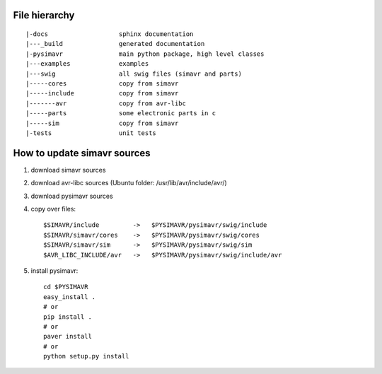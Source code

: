 File hierarchy
==================

::
  
   |-docs                   sphinx documentation
   |---_build               generated documentation
   |-pysimavr               main python package, high level classes
   |---examples             examples
   |---swig                 all swig files (simavr and parts)
   |-----cores              copy from simavr 
   |-----include            copy from simavr
   |-------avr              copy from avr-libc
   |-----parts              some electronic parts in c
   |-----sim                copy from simavr
   |-tests                  unit tests



How to update simavr sources
=============================

1. download simavr sources   
2. download avr-libc sources   (Ubuntu folder: /usr/lib/avr/include/avr/)
3. download pysimavr sources    
4. copy over files::

    $SIMAVR/include         ->   $PYSIMAVR/pysimavr/swig/include
    $SIMAVR/simavr/cores    ->   $PYSIMAVR/pysimavr/swig/cores
    $SIMAVR/simavr/sim      ->   $PYSIMAVR/pysimavr/swig/sim
    $AVR_LIBC_INCLUDE/avr   ->   $PYSIMAVR/pysimavr/swig/include/avr
            
5. install pysimavr::
    
    cd $PYSIMAVR
    easy_install .
    # or
    pip install .
    # or
    paver install
    # or
    python setup.py install
    
    
 
 
 
 
 